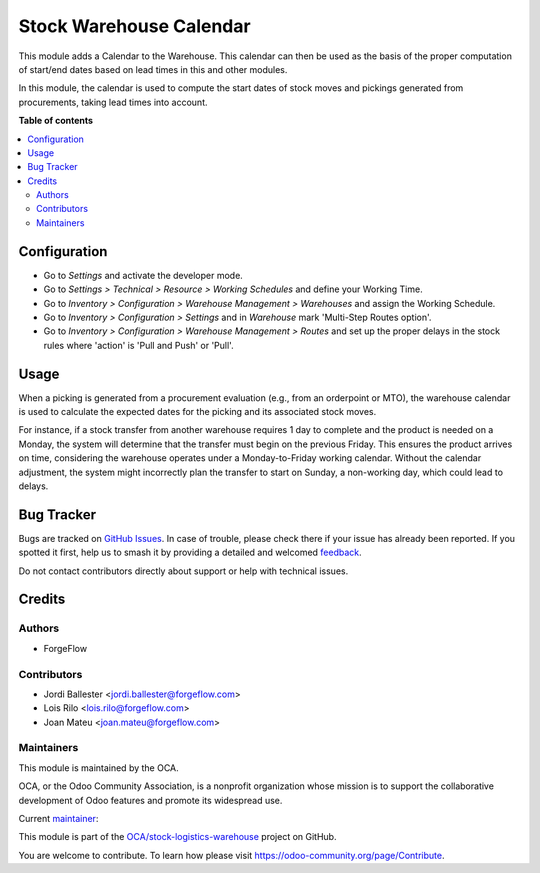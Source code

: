 ========================
Stock Warehouse Calendar
========================

.. 
   !!!!!!!!!!!!!!!!!!!!!!!!!!!!!!!!!!!!!!!!!!!!!!!!!!!!
   !! This file is generated by oca-gen-addon-readme !!
   !! changes will be overwritten.                   !!
   !!!!!!!!!!!!!!!!!!!!!!!!!!!!!!!!!!!!!!!!!!!!!!!!!!!!
   !! source digest: sha256:f625ef1fb54a1c9d2d02e9e3ed3332acd7af9e3d90fcd23d4d2bf5e601d9a1d8
   !!!!!!!!!!!!!!!!!!!!!!!!!!!!!!!!!!!!!!!!!!!!!!!!!!!!

.. |badge1| image:: https://img.shields.io/badge/maturity-Production%2FStable-green.png
    :target: https://odoo-community.org/page/development-status
    :alt: Production/Stable
.. |badge2| image:: https://img.shields.io/badge/licence-LGPL--3-blue.png
    :target: http://www.gnu.org/licenses/lgpl-3.0-standalone.html
    :alt: License: LGPL-3
.. |badge3| image:: https://img.shields.io/badge/github-OCA%2Fstock--logistics--warehouse-lightgray.png?logo=github
    :target: https://github.com/OCA/stock-logistics-warehouse/tree/18.0/stock_warehouse_calendar
    :alt: OCA/stock-logistics-warehouse
.. |badge4| image:: https://img.shields.io/badge/weblate-Translate%20me-F47D42.png
    :target: https://translation.odoo-community.org/projects/stock-logistics-warehouse-18-0/stock-logistics-warehouse-18-0-stock_warehouse_calendar
    :alt: Translate me on Weblate
.. |badge5| image:: https://img.shields.io/badge/runboat-Try%20me-875A7B.png
    :target: https://runboat.odoo-community.org/builds?repo=OCA/stock-logistics-warehouse&target_branch=18.0
    :alt: Try me on Runboat

|badge1| |badge2| |badge3| |badge4| |badge5|

This module adds a Calendar to the Warehouse. This calendar can then be
used as the basis of the proper computation of start/end dates based on
lead times in this and other modules.

In this module, the calendar is used to compute the start dates of stock
moves and pickings generated from procurements, taking lead times into
account.

**Table of contents**

.. contents::
   :local:

Configuration
=============

-  Go to *Settings* and activate the developer mode.
-  Go to *Settings > Technical > Resource > Working Schedules* and
   define your Working Time. |Working Schedules|
-  Go to *Inventory > Configuration > Warehouse Management > Warehouses*
   and assign the Working Schedule. |Warehouse Management|
-  Go to *Inventory > Configuration > Settings* and in *Warehouse* mark
   'Multi-Step Routes option'. |Multi-Step Routes option|
-  Go to *Inventory > Configuration > Warehouse Management > Routes* and
   set up the proper delays in the stock rules where 'action' is 'Pull
   and Push' or 'Pull'. |Set up the proper delays|

.. |Working Schedules| image:: https://raw.githubusercontent.com/OCA/stock-logistics-warehouse/18.0/stock_warehouse_calendar/static/description/working_schedules.gif
.. |Warehouse Management| image:: https://raw.githubusercontent.com/OCA/stock-logistics-warehouse/18.0/stock_warehouse_calendar/static/description/warehouse_management.gif
.. |Multi-Step Routes option| image:: https://raw.githubusercontent.com/OCA/stock-logistics-warehouse/18.0/stock_warehouse_calendar/static/description/multi_step.gif
.. |Set up the proper delays| image:: https://raw.githubusercontent.com/OCA/stock-logistics-warehouse/18.0/stock_warehouse_calendar/static/description/delay.gif

Usage
=====

When a picking is generated from a procurement evaluation (e.g., from an
orderpoint or MTO), the warehouse calendar is used to calculate the
expected dates for the picking and its associated stock moves.

For instance, if a stock transfer from another warehouse requires 1 day
to complete and the product is needed on a Monday, the system will
determine that the transfer must begin on the previous Friday. This
ensures the product arrives on time, considering the warehouse operates
under a Monday-to-Friday working calendar. Without the calendar
adjustment, the system might incorrectly plan the transfer to start on
Sunday, a non-working day, which could lead to delays.

Bug Tracker
===========

Bugs are tracked on `GitHub Issues <https://github.com/OCA/stock-logistics-warehouse/issues>`_.
In case of trouble, please check there if your issue has already been reported.
If you spotted it first, help us to smash it by providing a detailed and welcomed
`feedback <https://github.com/OCA/stock-logistics-warehouse/issues/new?body=module:%20stock_warehouse_calendar%0Aversion:%2018.0%0A%0A**Steps%20to%20reproduce**%0A-%20...%0A%0A**Current%20behavior**%0A%0A**Expected%20behavior**>`_.

Do not contact contributors directly about support or help with technical issues.

Credits
=======

Authors
-------

* ForgeFlow

Contributors
------------

-  Jordi Ballester <jordi.ballester@forgeflow.com>
-  Lois Rilo <lois.rilo@forgeflow.com>
-  Joan Mateu <joan.mateu@forgeflow.com>

Maintainers
-----------

This module is maintained by the OCA.

.. image:: https://odoo-community.org/logo.png
   :alt: Odoo Community Association
   :target: https://odoo-community.org

OCA, or the Odoo Community Association, is a nonprofit organization whose
mission is to support the collaborative development of Odoo features and
promote its widespread use.

.. |maintainer-JordiBForgeFlow| image:: https://github.com/JordiBForgeFlow.png?size=40px
    :target: https://github.com/JordiBForgeFlow
    :alt: JordiBForgeFlow

Current `maintainer <https://odoo-community.org/page/maintainer-role>`__:

|maintainer-JordiBForgeFlow| 

This module is part of the `OCA/stock-logistics-warehouse <https://github.com/OCA/stock-logistics-warehouse/tree/18.0/stock_warehouse_calendar>`_ project on GitHub.

You are welcome to contribute. To learn how please visit https://odoo-community.org/page/Contribute.
